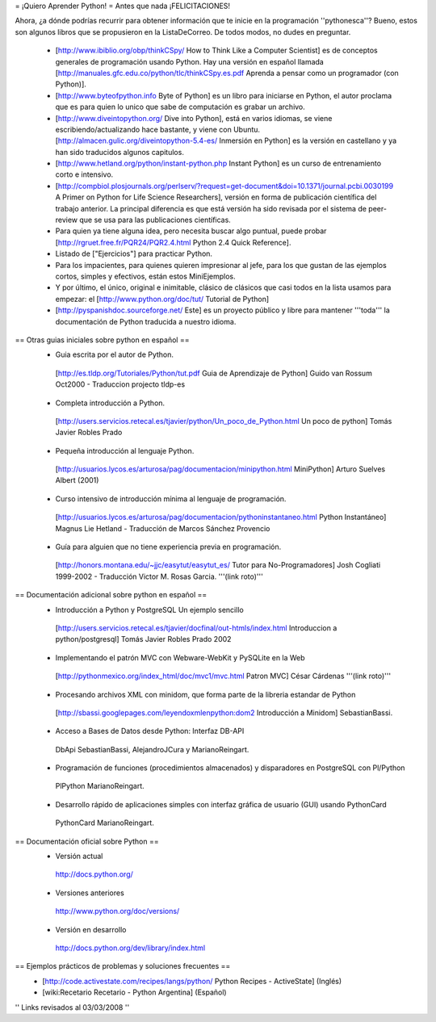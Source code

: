 = ¡Quiero Aprender Python! =
Antes que nada ¡FELICITACIONES!

Ahora, ¿a dónde podrías recurrir para obtener información que te inicie en la programación ''pythonesca''? Bueno, estos son algunos libros que se propusieron en la ListaDeCorreo. De todos modos, no dudes en preguntar.

 * [http://www.ibiblio.org/obp/thinkCSpy/ How to Think Like a Computer Scientist] es de conceptos generales de programación usando Python.  Hay una versión en español llamada [http://manuales.gfc.edu.co/python/tlc/thinkCSpy.es.pdf Aprenda a pensar como un programador (con Python)].

 * [http://www.byteofpython.info Byte of Python] es un libro para iniciarse en Python, el autor proclama que es para quien lo unico que sabe de computación es grabar un archivo.

 * [http://www.diveintopython.org/ Dive into Python], está en varios idiomas, se viene escribiendo/actualizando hace bastante, y viene con Ubuntu. [http://almacen.gulic.org/diveintopython-5.4-es/ Inmersión en Python] es la versión en castellano y ya han sido traducidos algunos capitulos.

 * [http://www.hetland.org/python/instant-python.php Instant Python] es un curso de entrenamiento corto e intensivo.

 * [http://compbiol.plosjournals.org/perlserv/?request=get-document&doi=10.1371/journal.pcbi.0030199 A Primer on Python for Life Science Researchers], versión en forma de publicación científica del trabajo anterior. La principal diferencia es que está versión ha sido revisada por el sistema de peer-review que se usa para las publicaciones científicas.

 * Para quien ya tiene alguna idea, pero necesita buscar algo puntual, puede probar [http://rgruet.free.fr/PQR24/PQR2.4.html Python 2.4 Quick Reference].

 * Listado de ["Ejercicios"] para practicar Python.

 * Para los impacientes, para quienes quieren impresionar al jefe, para los que gustan de las ejemplos cortos, simples y efectivos, están estos MiniEjemplos.

 * Y por último, el único, original e inimitable, clásico de clásicos que casi todos en la lista usamos para empezar: el [http://www.python.org/doc/tut/ Tutorial de Python]

 * [http://pyspanishdoc.sourceforge.net/ Este] es un proyecto público y libre para mantener '''toda''' la documentación de Python traducida a nuestro idioma.

== Otras guias iniciales sobre python en español ==
 * Guia escrita por el autor de Python.
  [http://es.tldp.org/Tutoriales/Python/tut.pdf Guia de Aprendizaje de Python] Guido van Rossum Oct2000 - Traduccion projecto tldp-es

 * Completa introducción a Python.
  [http://users.servicios.retecal.es/tjavier/python/Un_poco_de_Python.html Un poco de python] Tomás Javier Robles Prado

 * Pequeña introducción al lenguaje Python.
  [http://usuarios.lycos.es/arturosa/pag/documentacion/minipython.html MiniPython] Arturo Suelves Albert (2001)

 * Curso intensivo de introducción mínima al lenguaje de programación.
  [http://usuarios.lycos.es/arturosa/pag/documentacion/pythoninstantaneo.html Python Instantáneo] Magnus Lie Hetland  - Traducción de Marcos Sánchez Provencio

 * Guía para alguien que no tiene experiencia previa en programación.
  [http://honors.montana.edu/~jjc/easytut/easytut_es/ Tutor para No-Programadores] Josh Cogliati 1999-2002 - Traducción Victor M. Rosas Garcia. '''(link roto)'''

== Documentación adicional sobre python en español ==
 * Introducción a Python y PostgreSQL Un ejemplo sencillo
  [http://users.servicios.retecal.es/tjavier/docfinal/out-htmls/index.html Introduccion a python/postgresql] Tomás Javier Robles Prado 2002

 * Implementando el patrón MVC con Webware-WebKit y PySQLite en la Web
  [http://pythonmexico.org/index_html/doc/mvc1/mvc.html Patron MVC] César Cárdenas '''(link roto)'''

 * Procesando archivos XML con minidom, que forma parte de la libreria estandar de Python
  [http://sbassi.googlepages.com/leyendoxmlenpython:dom2 Introducción a Minidom] SebastianBassi.

 * Acceso a Bases de Datos desde Python: Interfaz DB-API
  DbApi SebastianBassi, AlejandroJCura y MarianoReingart.

 * Programación de funciones (procedimientos almacenados) y disparadores en PostgreSQL con Pl/Python
  PlPython MarianoReingart.

 * Desarrollo rápido de aplicaciones simples con interfaz gráfica de usuario (GUI) usando PythonCard
  PythonCard MarianoReingart.

== Documentación oficial sobre Python ==
 * Versión actual
  http://docs.python.org/

 * Versiones anteriores
  http://www.python.org/doc/versions/

 * Versión en desarrollo
  http://docs.python.org/dev/library/index.html

== Ejemplos prácticos de problemas y soluciones frecuentes ==
 * [http://code.activestate.com/recipes/langs/python/ Python Recipes - ActiveState] (Inglés)
 * [wiki:Recetario Recetario - Python Argentina] (Español)

'' Links revisados al 03/03/2008 ''
